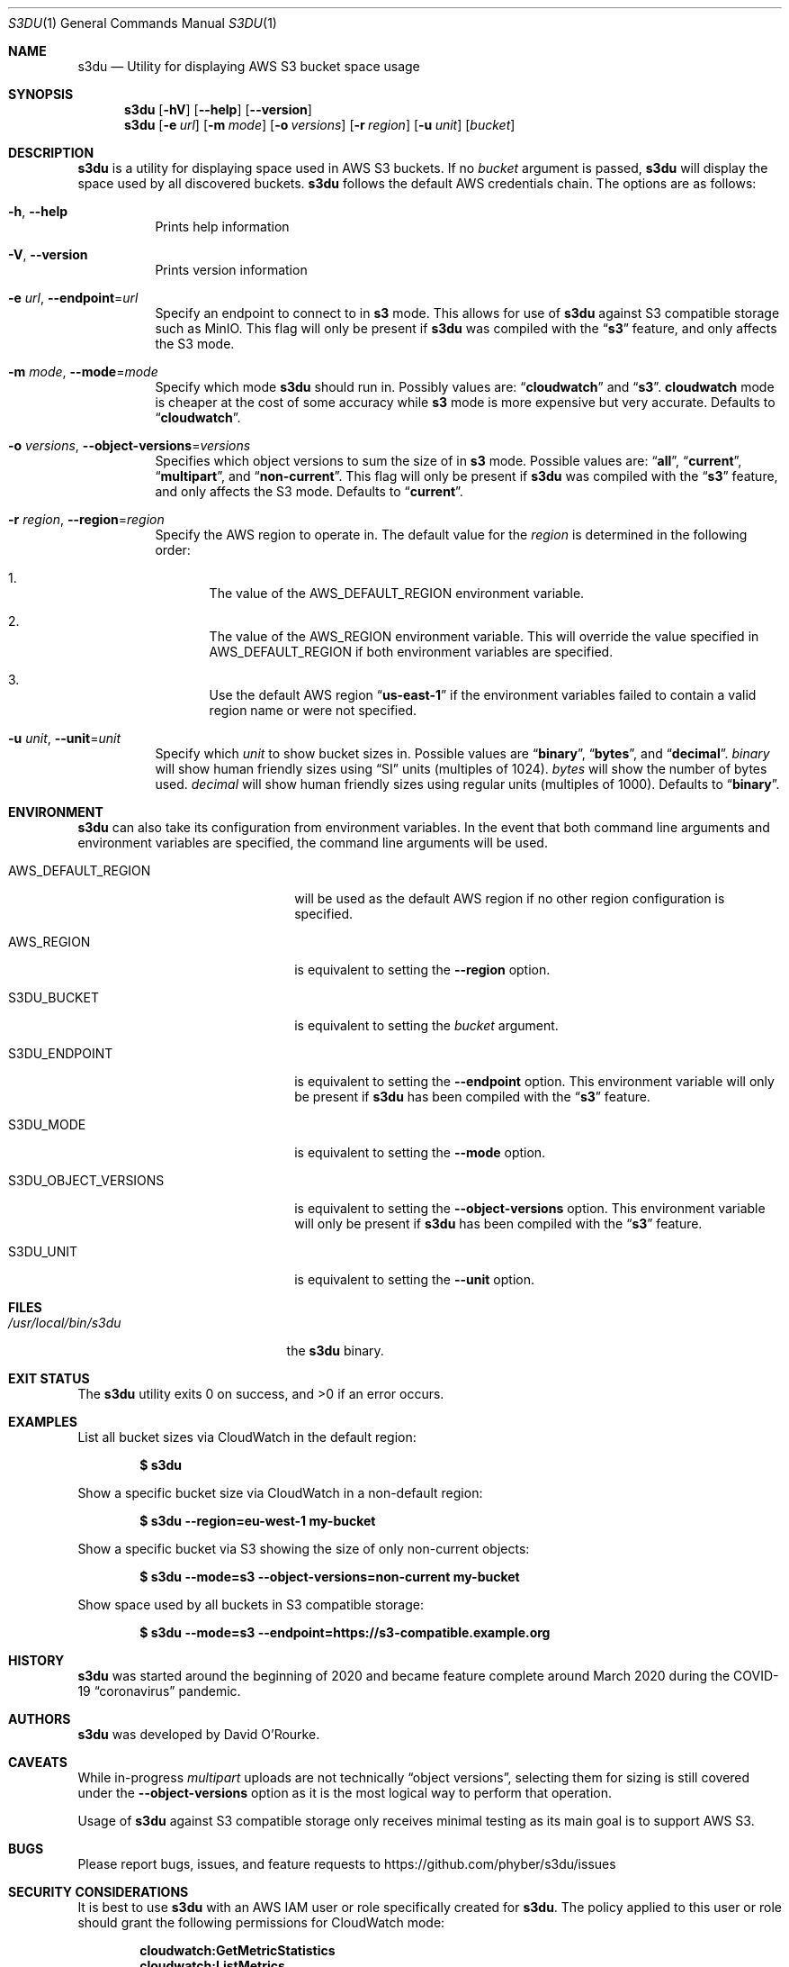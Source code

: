 .Dd March 24, 2020
.Dt S3DU 1
.Os
.Sh NAME
.Nm s3du
.Nd Utility for displaying AWS S3 bucket space usage
.Sh SYNOPSIS
.Nm
.Op Fl hV
.Op Fl Fl help
.Op Fl Fl version
.Nm
.Op Fl e Ar url
.Op Fl m Ar mode
.Op Fl o Ar versions
.Op Fl r Ar region
.Op Fl u Ar unit
.Op Ar bucket
.Sh DESCRIPTION
.Nm
is a utility for displaying space used in AWS S3 buckets.
If no
.Ar bucket
argument is passed,
.Nm
will display the space used by all discovered buckets.
.Nm
follows the default AWS credentials chain.
The options are as follows:
.Bl -tag -width indent
.It Fl h , Fl Fl help
Prints help information
.It Fl V , Fl Fl version
Prints version information
.It Fl e Ar url , Fl Fl endpoint Ns = Ns Ar url
Specify an endpoint to connect to in
.Cm s3
mode.
This allows for use of
.Nm
against S3 compatible storage such as MinIO.
This flag will only be present if
.Nm
was compiled with the
.Dq Cm s3
feature, and only affects the S3 mode.
.It Fl m Ar mode , Fl Fl mode Ns = Ns Ar mode
Specify which mode
.Nm
should run in.
Possibly values are:
.Dq Cm cloudwatch
and
.Dq Cm s3 .
.Cm cloudwatch
mode is cheaper at the cost of some accuracy while
.Cm s3
mode is more expensive but very accurate.
Defaults to
.Dq Cm cloudwatch .
.It Fl o Ar versions , Fl Fl object-versions Ns = Ns Ar versions
Specifies which object versions to sum the size of in
.Cm s3
mode.
Possible values are:
.Dq Cm all ,
.Dq Cm current ,
.Dq Cm multipart ,
and
.Dq Cm non-current .
This flag will only be present if
.Nm
was compiled with the
.Dq Cm s3
feature, and only affects the S3 mode.
Defaults to
.Dq Cm current .
.It Fl r Ar region , Fl Fl region Ns = Ns Ar region
Specify the AWS region to operate in.
The default value for the
.Ar region
is determined in the following order:
.Bl -enum
.It
The value of the
.Ev AWS_DEFAULT_REGION
environment variable.
.It
The value of the
.Ev AWS_REGION
environment variable.
This will override the value specified in
.Ev AWS_DEFAULT_REGION
if both environment variables are specified.
.It
Use the default AWS region
.Dq Cm us-east-1
if the environment variables failed to contain a valid region name or were not
specified.
.El
.It Fl u Ar unit , Fl Fl unit Ns = Ns Ar unit
Specify which
.Ar unit
to show bucket sizes in.
Possible values are
.Dq Cm binary ,
.Dq Cm bytes ,
and
.Dq Cm decimal .
.Ar binary
will show human friendly sizes using
.Dq SI
units (multiples of 1024).
.Ar bytes
will show the number of bytes used.
.Ar decimal
will show human friendly sizes using regular units (multiples of 1000).
Defaults to
.Dq Cm binary .
.El
.Sh ENVIRONMENT
.Nm
can also take its configuration from environment variables.
In the event that both command line arguments and environment variables are
specified, the command line arguments will be used.
.Bl -tag -width S3DU_OBJECT_VERSIONS
.It Ev AWS_DEFAULT_REGION
will be used as the default AWS region if no other region configuration is
specified.
.It Ev AWS_REGION
is equivalent to setting the
.Fl Fl region
option.
.It Ev S3DU_BUCKET
is equivalent to setting the
.Ar bucket
argument.
.It Ev S3DU_ENDPOINT
is equivalent to setting the
.Fl Fl endpoint
option.
This environment variable will only be present if
.Nm
has been compiled with the
.Dq Cm s3
feature.
.It Ev S3DU_MODE
is equivalent to setting the
.Fl Fl mode
option.
.It Ev S3DU_OBJECT_VERSIONS
is equivalent to setting the
.Fl Fl object-versions
option.
This environment variable will only be present if
.Nm
has been compiled with the
.Dq Cm s3
feature.
.It Ev S3DU_UNIT
is equivalent to setting the
.Fl Fl unit
option.
.El
.Sh FILES
.Bl -tag -width /usr/local/bin/s3du -compact
.It Pa /usr/local/bin/s3du
the
.Nm
binary.
.El
.Sh EXIT STATUS
The
.Nm
utility exits 0 on success, and >0 if an error occurs.
.Sh EXAMPLES
List all bucket sizes via CloudWatch in the default region:
.Pp
.Dl $ s3du
.Pp
Show a specific bucket size via CloudWatch in a non-default region:
.Pp
.Dl $ s3du --region=eu-west-1 my-bucket
.Pp
Show a specific bucket via S3 showing the size of only non-current objects:
.Pp
.Dl $ s3du --mode=s3 --object-versions=non-current my-bucket
.Pp
Show space used by all buckets in S3 compatible storage:
.Pp
.Dl $ s3du --mode=s3 --endpoint=https://s3-compatible.example.org
.Sh HISTORY
.Nm
was started around the beginning of 2020 and became feature complete around
March 2020 during the COVID-19
.Dq coronavirus
pandemic.
.Sh AUTHORS
.Nm
was developed by
.An David O'Rourke .
.Sh CAVEATS
While in-progress
.Ar multipart
uploads are not technically
.Dq object versions ,
selecting them for sizing is still covered under the
.Fl Fl object-versions
option as it is the most logical way to perform that operation.
.Pp
Usage of
.Nm
against S3 compatible storage only receives minimal testing as its main goal is
to support AWS S3.
.Sh BUGS
Please report bugs, issues, and feature requests to
.Lk https://github.com/phyber/s3du/issues
.Sh SECURITY CONSIDERATIONS
It is best to use
.Nm
with an AWS IAM user or role specifically created for
.Nm .
The policy applied to this user or role should grant the following permissions
for CloudWatch mode:
.Pp
.Dl cloudwatch:GetMetricStatistics
.Dl cloudwatch:ListMetrics
.Pp
and should grant the following permissions for S3 mode:
.Pp
.Dl s3:GetBucketLocation
.Dl s3:ListAllMyBuckets
.Dl s3:ListBucket
